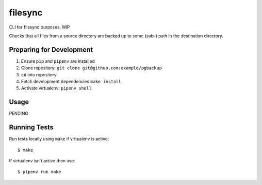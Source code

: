 filesync
========

CLI for filesync purposes. WIP

Checks that all files from a source directory are backed up to some (sub-) path in the destination directory.

Preparing for Development
-------------------------

1. Ensure ``pip`` and ``pipenv`` are installed
2. Clone repository: ``git clone git@github.com:example/pgbackup``
3. ``cd`` into repository
4. Fetch development dependencies ``make install``
5. Activate virtualenv: ``pipenv shell``

Usage
-----

PENDING

Running Tests
-------------

Run tests locally using ``make`` if virtualenv is active:

::

    $ make

If virtualenv isn’t active then use:

::

    $ pipenv run make
